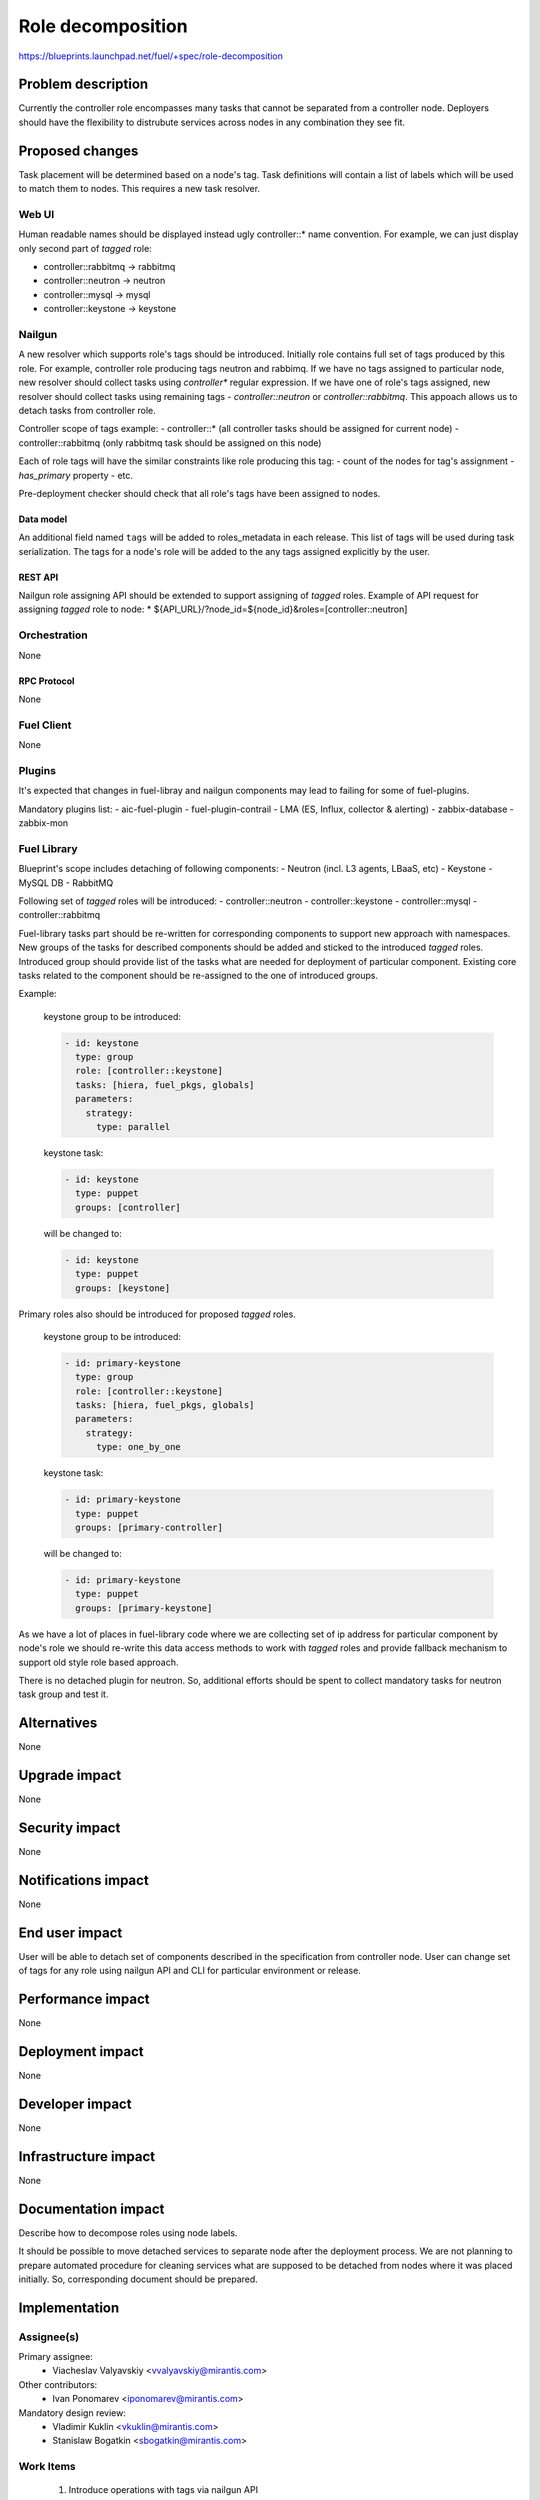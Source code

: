 ..
 This work is licensed under a Creative Commons Attribution 3.0 Unported
 License.

 http://creativecommons.org/licenses/by/3.0/legalcode

==========================================
Role decomposition
==========================================

https://blueprints.launchpad.net/fuel/+spec/role-decomposition


--------------------
Problem description
--------------------

Currently the controller role encompasses many tasks that cannot be separated
from a controller node. Deployers should have the flexibility to distrubute
services across nodes in any combination they see fit.


----------------
Proposed changes
----------------

Task placement will be determined based on a node's tag. Task definitions
will contain a list of labels which will be used to match them to nodes.
This requires a new task resolver.

Web UI
======

Human readable names should be displayed instead ugly controller::* name
convention.
For example, we can just display only second part of `tagged` role:

- controller::rabbitmq -> rabbitmq
- controller::neutron  -> neutron
- controller::mysql    -> mysql
- controller::keystone -> keystone

Nailgun
=======

A new resolver which supports role's tags should be introduced.
Initially role contains full set of tags produced by this role. For example,
controller role producing tags neutron and rabbimq. If we have no tags
assigned to particular node, new resolver should collect tasks using
`controller*` regular expression. If we have one of role's tags assigned,
new resolver should collect tasks using remaining tags - `controller::neutron`
or `controller::rabbitmq`. This appoach allows us to detach tasks from
controller role.

Controller scope of tags example:
- controller::* (all controller tasks should be assigned for current node)
- controller::rabbitmq (only rabbitmq task should be assigned on this node)

Each of role tags will have the similar constraints like role producing this
tag:
- count of the nodes for tag's assignment
- `has_primary` property
- etc.

Pre-deployment checker should check that all role's tags have been assigned
to nodes.

Data model
----------

An additional field named ``tags`` will be added to roles_metadata in each
release. This list of tags will be used during task serialization. The
tags for a node's role will be added to the any tags assigned explicitly
by the user.

REST API
--------

Nailgun role assigning API should be extended to support assigning of `tagged`
roles.
Example of API request for assigning `tagged` role to node:
*  ${API_URL}/?node_id=${node_id}&roles=[controller::neutron]


Orchestration
=============

None

RPC Protocol
------------

None

Fuel Client
===========

None

Plugins
=======

It's expected that changes in fuel-libray and nailgun components
may lead to failing for some of fuel-plugins.

Mandatory plugins list:
- aic-fuel-plugin
- fuel-plugin-contrail
- LMA (ES, Influx, collector & alerting)
- zabbix-database
- zabbix-mon


Fuel Library
============

Blueprint's scope includes detaching of following components:
- Neutron (incl. L3 agents, LBaaS, etc)
- Keystone
- MySQL DB
- RabbitMQ

Following set of `tagged` roles will be introduced:
- controller::neutron
- controller::keystone
- controller::mysql
- controller::rabbitmq

Fuel-library tasks part should be re-written for corresponding components to
support new approach with namespaces. New groups of the tasks for described
components should be added and sticked to the introduced `tagged` roles.
Introduced group should provide list of the tasks what are needed for
deployment of particular component.
Existing core tasks related to the component should be re-assigned to the
one of introduced groups.

Example:

  keystone group to be introduced:

  .. code-block:: yaml

    - id: keystone
      type: group
      role: [controller::keystone]
      tasks: [hiera, fuel_pkgs, globals]
      parameters:
        strategy:
          type: parallel

  keystone task:

  .. code-block:: yaml

    - id: keystone
      type: puppet
      groups: [controller]

  will be changed to:

  .. code-block:: yaml

    - id: keystone
      type: puppet
      groups: [keystone]

Primary roles also should be introduced for proposed `tagged` roles.

  keystone group to be introduced:

  .. code-block:: yaml

    - id: primary-keystone
      type: group
      role: [controller::keystone]
      tasks: [hiera, fuel_pkgs, globals]
      parameters:
        strategy:
          type: one_by_one

  keystone task:

  .. code-block:: yaml

    - id: primary-keystone
      type: puppet
      groups: [primary-controller]

  will be changed to:

  .. code-block:: yaml

    - id: primary-keystone
      type: puppet
      groups: [primary-keystone]


As we have a lot of places in fuel-library code where we are collecting
set of ip address for particular component by node's role we should
re-write this data access methods to work with `tagged` roles and
provide fallback mechanism to support old style role based approach.

There is no detached plugin for neutron. So, additional efforts should
be spent to collect mandatory tasks for neutron task group and test it.

------------
Alternatives
------------

None

--------------
Upgrade impact
--------------

None

---------------
Security impact
---------------

None

--------------------
Notifications impact
--------------------

None

---------------
End user impact
---------------

User will be able to detach set of components described in the specification
from controller node.
User can change set of tags for any role using nailgun API and CLI for particular
environment or release.

------------------
Performance impact
------------------

None

-----------------
Deployment impact
-----------------

None

----------------
Developer impact
----------------

None

---------------------
Infrastructure impact
---------------------

None

--------------------
Documentation impact
--------------------

Describe how to decompose roles using node labels.

It should be possible to move detached services to separate node after the
deployment process. We are not planning to prepare automated procedure for
cleaning services what are supposed to be detached from nodes where it was
placed initially. So, corresponding document should be prepared.

--------------
Implementation
--------------

Assignee(s)
===========

Primary assignee:
  * Viacheslav Valyavskiy <vvalyavskiy@mirantis.com>

Other contributors:
  * Ivan Ponomarev <iponomarev@mirantis.com>

Mandatory design review:
  * Vladimir Kuklin <vkuklin@mirantis.com>
  * Stanislaw Bogatkin <sbogatkin@mirantis.com>


Work Items
==========

 #. Introduce operations with tags via nailgun API
 #. New tags based resolver in nailgun
 #. Role/Tag decomposition in Fuel-library
 #. Update composition data access methods in fuel-library
 #. Decouple Neutron component
 #. Prepare documentation for cluster scaling
 #. Update mandatory fuel plugins


Dependencies
============

None

------------
Testing, QA
------------

Introduce tests for various combinations of controller decomposition.

Acceptance criteria
===================

User is able to deploy services currently tied to the controller (e.g. Keystone,
Neutron, MySQL) on separate nodes.

----------
References
----------

None
